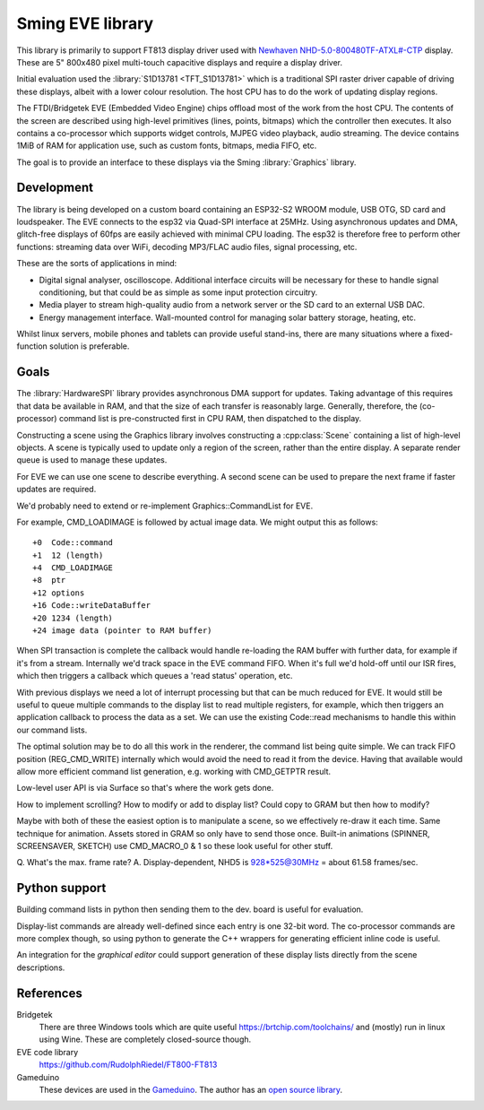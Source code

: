 Sming EVE library
=================

This library is primarily to support FT813 display driver used with
`Newhaven NHD-5.0-800480TF-ATXL#-CTP <https://www.newhavendisplay.com/nhd50800480tfatxlctp-p-6062.html>`__
display. These are 5" 800x480 pixel multi-touch capacitive displays and require a display driver.

Initial evaluation used the :library:`S1D13781 <TFT_S1D13781>` which is a traditional SPI raster driver capable of driving these displays, albeit with a lower colour resolution. The host CPU has to do the work of updating display regions.

The FTDI/Bridgetek EVE (Embedded Video Engine) chips offload most of the work from the host CPU.
The contents of the screen are described using high-level primitives (lines, points, bitmaps) which the controller then executes. It also contains a co-processor which supports widget controls, MJPEG video playback, audio streaming. The device contains 1MiB of RAM for application use, such as custom fonts, bitmaps, media FIFO, etc.

The goal is to provide an interface to these displays via the Sming :library:`Graphics` library.


Development
-----------

The library is being developed on a custom board containing an ESP32-S2 WROOM module, USB OTG, SD card and loudspeaker. The EVE connects to the esp32 via Quad-SPI interface at 25MHz. Using asynchronous updates and DMA, glitch-free displays of 60fps are easily achieved with minimal CPU loading. The esp32 is therefore free to perform other functions: streaming data over WiFi, decoding MP3/FLAC audio files, signal processing, etc.

These are the sorts of applications in mind:

- Digital signal analyser, oscilloscope. Additional interface circuits will be necessary for these to handle signal conditioning, but that could be as simple as some input protection circuitry.
- Media player to stream high-quality audio from a network server or the SD card to an external USB DAC.
- Energy management interface. Wall-mounted control for managing solar battery storage, heating, etc.

Whilst linux servers, mobile phones and tablets can provide useful stand-ins, there are many situations where a fixed-function solution is preferable.


Goals
-----

The :library:`HardwareSPI` library provides asynchronous DMA support for updates.
Taking advantage of this requires that data be available in RAM, and that the size of each transfer is reasonably large.
Generally, therefore, the (co-processor) command list is pre-constructed first in CPU RAM, then dispatched to the display.

Constructing a scene using the Graphics library involves constructing a :cpp:class:`Scene` containing a list of high-level objects. A scene is typically used to update only a region of the screen, rather than the entire display. A separate render queue is used to manage these updates.

For EVE we can use one scene to describe everything. A second scene can be used to prepare the next frame if faster updates are required.

We'd probably need to extend or re-implement Graphics::CommandList for EVE.

For example, CMD_LOADIMAGE is followed by actual image data. We might output this as follows::

    +0  Code::command
    +1  12 (length)
    +4  CMD_LOADIMAGE
    +8  ptr
    +12 options
    +16 Code::writeDataBuffer
    +20 1234 (length)
    +24 image data (pointer to RAM buffer)

When SPI transaction is complete the callback would handle re-loading the RAM buffer with further data, for example if it's from a stream.
Internally we'd track space in the EVE command FIFO. When it's full we'd hold-off until our ISR fires, which then triggers a callback which queues a 'read status' operation, etc.

With previous displays we need a lot of interrupt processing but that can be much reduced for EVE.
It would still be useful to queue multiple commands to the display list to read multiple registers, for example, which then triggers an application callback to process the data as a set.
We can use the existing Code::read mechanisms to handle this within our command lists.

The optimal solution may be to do all this work in the renderer, the command list being quite simple.
We can track FIFO position (REG_CMD_WRITE) internally which would avoid the need to read it from the device.
Having that available would allow more efficient command list generation, e.g. working with CMD_GETPTR result.

Low-level user API is via Surface so that's where the work gets done.

How to implement scrolling?
How to modify or add to display list? Could copy to GRAM but then how to modify?

Maybe with both of these the easiest option is to manipulate a scene, so we effectively re-draw it each time.
Same technique for animation.
Assets stored in GRAM so only have to send those once.
Built-in animations (SPINNER, SCREENSAVER, SKETCH) use CMD_MACRO_0 & 1 so these look useful for other stuff.

Q. What's the max. frame rate?
A. Display-dependent, NHD5 is 928*525@30MHz = about 61.58 frames/sec.


Python support
--------------

Building command lists in python then sending them to the dev. board is useful for evaluation.

Display-list commands are already well-defined since each entry is one 32-bit word. The co-processor commands are more complex though, so using python to generate the C++ wrappers for generating efficient inline code is useful.

An integration for the *graphical editor* could support generation of these display lists directly from the scene descriptions.


References
----------

Bridgetek
    There are three Windows tools which are quite useful https://brtchip.com/toolchains/ and (mostly) run in linux using Wine. These are completely closed-source though.

EVE code library
    https://github.com/RudolphRiedel/FT800-FT813

Gameduino
    These devices are used in the `Gameduino <https://excamera.com/sphinx/gameduino/>`__.
    The author has an `open source library <https://github.com/jamesbowman/gd2-lib>`__.

